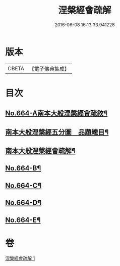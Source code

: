 #+TITLE: 涅槃經會疏解 
#+DATE: 2016-06-08 16:13:33.941228

* 版本
 |     CBETA|【電子佛典集成】|

* 目次
** [[file:KR6g0021_001.txt::001-0628c1][No.664-A南本大般涅槃經會疏敘¶]]
** [[file:KR6g0021_001.txt::001-0629a4][南本大般涅槃經五分圖　品題總目¶]]
** [[file:KR6g0021_001.txt::001-0629c1][南本大般涅槃經會疏解¶]]
** [[file:KR6g0021_001.txt::001-0629c10][No.664-B¶]]
** [[file:KR6g0021_001.txt::001-0630a4][No.664-C¶]]
** [[file:KR6g0021_001.txt::001-0630b1][No.664-D¶]]
** [[file:KR6g0021_001.txt::001-0630c1][No.664-E¶]]

* 卷
[[file:KR6g0021_001.txt][涅槃經會疏解 1]]

